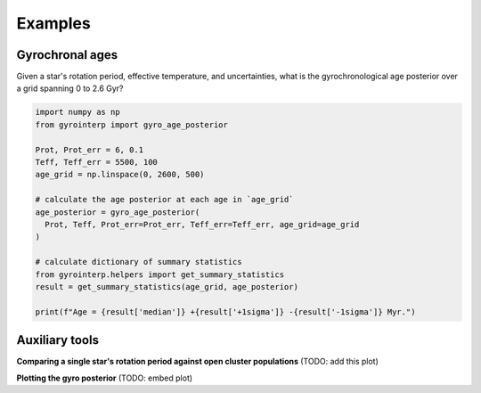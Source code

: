 Examples
========================================

Gyrochronal ages
++++++++++++++++++++

Given a star's rotation period, effective temperature, and uncertainties, what
is the gyrochronological age posterior over a grid spanning 0 to 2.6 Gyr?

.. code-block:: python

  import numpy as np
  from gyrointerp import gyro_age_posterior

  Prot, Prot_err = 6, 0.1
  Teff, Teff_err = 5500, 100
  age_grid = np.linspace(0, 2600, 500)

  # calculate the age posterior at each age in `age_grid`
  age_posterior = gyro_age_posterior(
    Prot, Teff, Prot_err=Prot_err, Teff_err=Teff_err, age_grid=age_grid
  )

  # calculate dictionary of summary statistics
  from gyrointerp.helpers import get_summary_statistics
  result = get_summary_statistics(age_grid, age_posterior)

  print(f"Age = {result['median']} +{result['+1sigma']} -{result['-1sigma']} Myr.")


Auxiliary tools
++++++++++++++++++++

**Comparing a single star's rotation period against open cluster populations**
(TODO: add this plot)

**Plotting the gyro posterior**
(TODO: embed plot)
